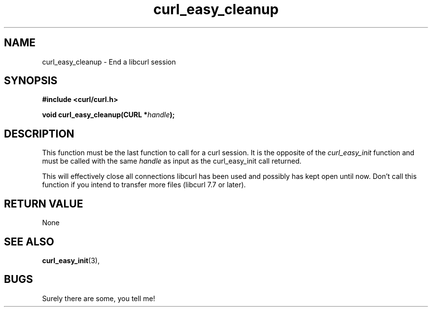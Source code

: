 .\" You can view this file with:
.\" nroff -man [file]
.\" $Id: curl_easy_cleanup.3,v 1.5 2001/06/21 09:39:19 bagder Exp $
.\"
.TH curl_easy_cleanup 3 "5 March 2001" "libcurl 7.7" "libcurl Manual"
.SH NAME
curl_easy_cleanup - End a libcurl session
.SH SYNOPSIS
.B #include <curl/curl.h>
.sp
.BI "void curl_easy_cleanup(CURL *" handle ");"
.ad
.SH DESCRIPTION
This function must be the last function to call for a curl session. It is the
opposite of the
.I curl_easy_init
function and must be called with the same
.I handle
as input as the curl_easy_init call returned.

This will effectively close all connections libcurl has been used and possibly
has kept open until now. Don't call this function if you intend to transfer
more files (libcurl 7.7 or later).
.SH RETURN VALUE
None
.SH "SEE ALSO"
.BR curl_easy_init "(3), "
.SH BUGS
Surely there are some, you tell me!
